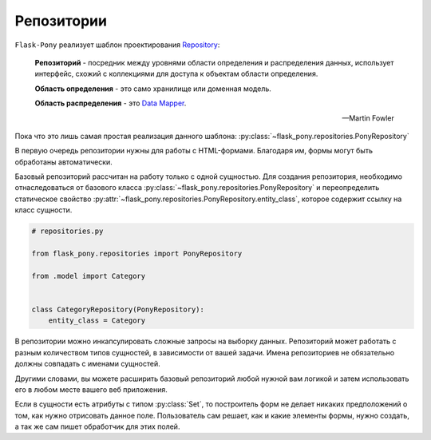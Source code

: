 .. _repositories:

Репозитории
===========

``Flask-Pony`` реализует шаблон проектирования Repository_:

    **Репозиторий** - посредник между уровнями области определения и распределения данных,
    использует интерфейс, схожий с коллекциями для доступа к объектам области определения.

    **Область определения** - это само хранилище или доменная модель.

    **Область распределения** - это `Data Mapper`_.

    -- Martin Fowler

Пока что это лишь самая простая реализация данного шаблона: :py:class:`~flask_pony.repositories.PonyRepository`

В первую очередь репозитории нужны для работы с HTML-формами.
Благодаря им, формы могут быть обработаны автоматически.

Базовый репозиторий рассчитан на работу только с одной сущностью.
Для создания репозитория, необходимо отнаследоваться от базового класса :py:class:`~flask_pony.repositories.PonyRepository`
и переопределить статическое свойство :py:attr:`~flask_pony.repositories.PonyRepository.entity_class`,
которое содержит ссылку на класс сущности.

.. code-block:: python

    # repositories.py

    from flask_pony.repositories import PonyRepository

    from .model import Category


    class CategoryRepository(PonyRepository):
        entity_class = Category


В репозитории можно инкапсулировать сложные запросы на выборку данных.
Репозиторий может работать с разным количеством типов сущностей, в зависимости от вашей задачи.
Имена репозиториев не обязательно должны совпадать с именами сущностей.

Другими словами, вы можете расширить базовый репозиторий любой нужной вам логикой
и затем использовать его в любом месте вашего веб приложения.

Если в сущности есть атрибуты с типом :py:class:`Set`,
то построитель форм не делает никаких предположений о том, как нужно отрисовать данное поле.
Пользователь сам решает, как и какие элементы формы, нужно создать, а так же сам пишет обработчик для этих полей.

.. _Repository: https://martinfowler.com/eaaCatalog/repository.html
.. _Data Mapper: https://martinfowler.com/eaaCatalog/dataMapper.html
